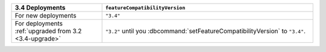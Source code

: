 .. list-table::
   :header-rows: 1
   :widths: 30 70

   * - 3.4 Deployments
     - ``featureCompatibilityVersion``

   * - For new deployments
     - ``"3.4"``

   * - For deployments :ref:`upgraded from 3.2 <3.4-upgrade>`
   
     - ``"3.2"`` until you :dbcommand:`setFeatureCompatibilityVersion`
       to ``"3.4"``.
